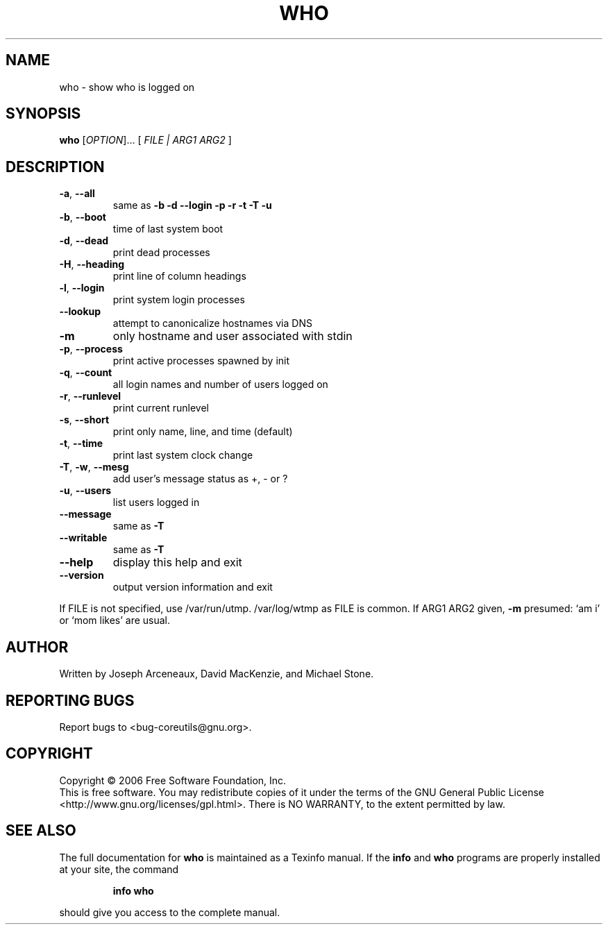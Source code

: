 .\" DO NOT MODIFY THIS FILE!  It was generated by help2man 1.35.
.TH WHO "1" "November 2006" "who 6.6" "User Commands"
.SH NAME
who \- show who is logged on
.SH SYNOPSIS
.B who
[\fIOPTION\fR]... [ \fIFILE | ARG1 ARG2 \fR]
.SH DESCRIPTION
.\" Add any additional description here
.TP
\fB\-a\fR, \fB\-\-all\fR
same as \fB\-b\fR \fB\-d\fR \fB\-\-login\fR \fB\-p\fR \fB\-r\fR \fB\-t\fR \fB\-T\fR \fB\-u\fR
.TP
\fB\-b\fR, \fB\-\-boot\fR
time of last system boot
.TP
\fB\-d\fR, \fB\-\-dead\fR
print dead processes
.TP
\fB\-H\fR, \fB\-\-heading\fR
print line of column headings
.TP
\fB\-l\fR, \fB\-\-login\fR
print system login processes
.TP
\fB\-\-lookup\fR
attempt to canonicalize hostnames via DNS
.TP
\fB\-m\fR
only hostname and user associated with stdin
.TP
\fB\-p\fR, \fB\-\-process\fR
print active processes spawned by init
.TP
\fB\-q\fR, \fB\-\-count\fR
all login names and number of users logged on
.TP
\fB\-r\fR, \fB\-\-runlevel\fR
print current runlevel
.TP
\fB\-s\fR, \fB\-\-short\fR
print only name, line, and time (default)
.TP
\fB\-t\fR, \fB\-\-time\fR
print last system clock change
.TP
\fB\-T\fR, \fB\-w\fR, \fB\-\-mesg\fR
add user's message status as +, \- or ?
.TP
\fB\-u\fR, \fB\-\-users\fR
list users logged in
.TP
\fB\-\-message\fR
same as \fB\-T\fR
.TP
\fB\-\-writable\fR
same as \fB\-T\fR
.TP
\fB\-\-help\fR
display this help and exit
.TP
\fB\-\-version\fR
output version information and exit
.PP
If FILE is not specified, use /var/run/utmp.  /var/log/wtmp as FILE is common.
If ARG1 ARG2 given, \fB\-m\fR presumed: `am i' or `mom likes' are usual.
.SH AUTHOR
Written by Joseph Arceneaux, David MacKenzie, and Michael Stone.
.SH "REPORTING BUGS"
Report bugs to <bug\-coreutils@gnu.org>.
.SH COPYRIGHT
Copyright \(co 2006 Free Software Foundation, Inc.
.br
This is free software.  You may redistribute copies of it under the terms of
the GNU General Public License <http://www.gnu.org/licenses/gpl.html>.
There is NO WARRANTY, to the extent permitted by law.
.SH "SEE ALSO"
The full documentation for
.B who
is maintained as a Texinfo manual.  If the
.B info
and
.B who
programs are properly installed at your site, the command
.IP
.B info who
.PP
should give you access to the complete manual.
